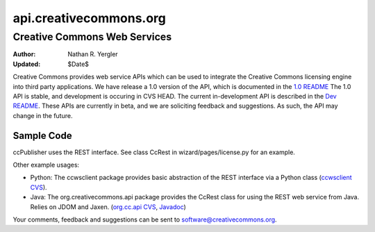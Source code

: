 =======================
api.creativecommons.org
=======================
-----------------------------
Creative Commons Web Services
-----------------------------

:Author: Nathan R. Yergler
:Updated: $Date$

Creative Commons provides web service APIs which can be used to integrate the Creative Commons licensing engine into third party applications. We have release a 1.0 version of the API, which is documented in the `1.0 README`_  The 1.0 API is stable, and development is occuring in CVS HEAD.  The current in-development API is described in the `Dev README`_.  These APIs are currently in beta, and we are soliciting feedback and suggestions. As such, the API may change in the future.

Sample Code
~~~~~~~~~~~
ccPublisher uses the REST interface. See class CcRest in wizard/pages/license.py for an example.

Other example usages:

* Python: The ccwsclient package provides basic abstraction of the REST interface via a Python class (`ccwsclient CVS`_).
* Java: The org.creativecommons.api package provides the CcRest class for using the REST web service from Java. Relies on JDOM and Jaxen. (`org.cc.api CVS`_, Javadoc_)

Your comments, feedback and suggestions can be sent to software@creativecommons.org.

.. _1.0 readme: readme_10.html
.. _Dev README: readme_dev.html
.. _`ccwsclient CVS`: http://cvs.sourceforge.net/viewcvs.py/cctools/api/ccwsclient/
.. _`org.cc.api CVS`: http://cvs.sourceforge.net/viewcvs.py/cctools/api_client/java/
.. _Javadoc: http://api.creativecommons.org/doc/java/

